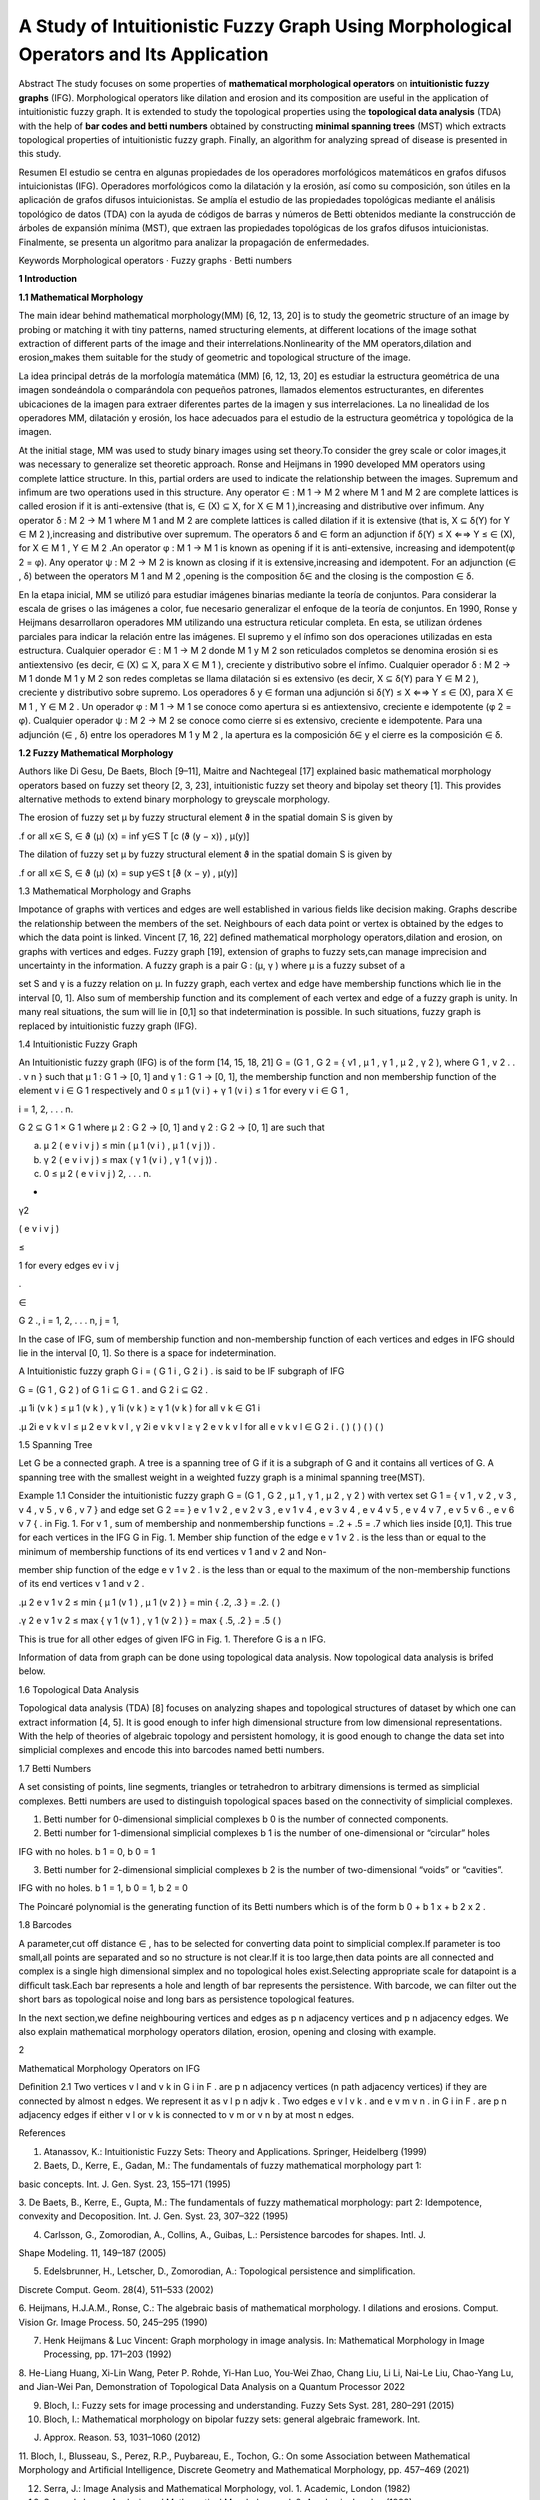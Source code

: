 A Study of Intuitionistic Fuzzy Graph Using Morphological Operators and Its Application
=======================================================================================

Abstract The study focuses on some properties of **mathematical morphological operators** on **intuitionistic fuzzy graphs** (IFG). Morphological 
operators like 
dilation and erosion and its composition are useful in the application of intuitionistic fuzzy graph. It is extended to study the topological 
properties using the **topological data analysis** (TDA) with the help of **bar codes and betti numbers** obtained by constructing **minimal spanning 
trees** (MST) 
which extracts topological properties of intuitionistic fuzzy graph. Finally, an algorithm for analyzing spread of disease is presented in this study.

Resumen El estudio se centra en algunas propiedades de los operadores morfológicos matemáticos en grafos difusos intuicionistas (IFG). Operadores 
morfológicos como la dilatación y la erosión, así como su composición, son útiles en la aplicación de grafos difusos intuicionistas. Se amplía el 
estudio de las propiedades topológicas mediante el análisis topológico de datos (TDA) con la ayuda de códigos de barras y números de Betti obtenidos 
mediante la construcción de árboles de expansión mínima (MST), que extraen las propiedades topológicas de los grafos difusos intuicionistas. 
Finalmente, se presenta un algoritmo para analizar la propagación de enfermedades. 

Keywords Morphological operators · Fuzzy graphs · Betti numbers

**1 Introduction**

**1.1 Mathematical Morphology**

The main idear behind mathematical morphology(MM) [6, 12, 13, 20] is to study the geometric structure of an image by probing or matching it with tiny 
patterns, named structuring elements, at different locations of the image sothat extraction of different parts of the image and their 
interrelations.Nonlinearity of the MM operators,dilation and erosion„makes them suitable for the study of geometric and topological structure of the 
image.

La idea principal detrás de la morfología matemática (MM) [6, 12, 13, 20] es estudiar la estructura geométrica de una imagen sondeándola o comparándola 
con pequeños patrones, llamados elementos estructurantes, en diferentes ubicaciones de la imagen para extraer diferentes partes de la imagen y sus 
interrelaciones. La no linealidad de los operadores MM, dilatación y erosión, los hace adecuados para el estudio de la estructura geométrica y 
topológica de la imagen.

At the initial stage, MM was used to study binary images using set theory.To consider the grey scale or color images,it was necessary to generalize set 
theoretic approach. Ronse and Heijmans in 1990 developed MM operators using complete lattice structure. In this, partial orders are used to indicate 
the relationship between the images. Supremum and inﬁmum are two operations used in this structure. Any operator ∈  : M 1 → M 2 where M 1 and M 2 
are complete lattices is called erosion if it is anti-extensive (that is, ∈ (X) ⊆ X, for X ∈ M 1 ),increasing and distributive over inﬁmum. Any 
operator δ : M 2 → M 1 where M 1 and M 2 are complete lattices is called dilation if it is extensive (that is, X ⊆ δ(Y) for Y ∈ M 2 ),increasing and 
distributive over supremum. The operators δ and ∈  form an adjunction if δ(Y) ≤ X ⇐⇒ Y ≤ ∈ (X), for X ∈ M 1 , Y ∈ M 2 .An operator φ : M 1 → M 
1 is known as opening if it is anti-extensive, increasing and idempotent(φ 2 = φ). Any operator ψ : M 2 → M 2 is known as closing if it is 
extensive,increasing and idempotent. For an adjunction (∈ , δ) between the operators M 1 and M 2 ,opening is the composition δ∈  and the closing is 
the compostion ∈ δ.

En la etapa inicial, MM se utilizó para estudiar imágenes binarias mediante la teoría de conjuntos. Para considerar la escala de grises o las imágenes 
a color, fue necesario generalizar el enfoque de la teoría de conjuntos. En 1990, Ronse y Heijmans desarrollaron operadores MM utilizando una 
estructura reticular completa. En esta, se utilizan órdenes parciales para indicar la relación entre las imágenes. El supremo y el ínfimo son dos 
operaciones utilizadas en esta estructura. Cualquier operador ∈ : M 1 → M 2 donde M 1 y M 2 son reticulados completos se denomina erosión si es 
antiextensivo (es decir, ∈ (X) ⊆ X, para X ∈ M 1 ), creciente y distributivo sobre el ínfimo. Cualquier operador δ : M 2 → M 1 donde M 1 y M 2 son 
redes completas se llama dilatación si es extensivo (es decir, X ⊆ δ(Y) para Y ∈ M 2 ), creciente y distributivo sobre supremo. Los operadores δ y ∈ 
forman una adjunción si δ(Y) ≤ X ⇐⇒ Y ≤ ∈ (X), para X ∈ M 1 , Y ∈ M 2 . Un operador φ : M 1 → M 1 se conoce como apertura si es antiextensivo, 
creciente e idempotente (φ 2 = φ). Cualquier operador ψ : M 2 → M 2 se conoce como cierre si es extensivo, creciente e idempotente. Para una adjunción 
(∈ , δ) entre los operadores M 1 y M 2 , la apertura es la composición δ∈ y el cierre es la composición ∈ δ.

**1.2 Fuzzy Mathematical Morphology**

Authors like Di Gesu, De Baets, Bloch [9–11], Maitre and Nachtegeal [17] explained basic mathematical morphology operators based on fuzzy set theory 
[2, 3, 23], intuitionistic fuzzy set theory and bipolay set theory [1]. This provides alternative methods to extend binary morphology to greyscale 
morphology.

The erosion of fuzzy set μ by fuzzy structural element ϑ in the spatial domain S is given by

.f or all x∈ S, ∈  ϑ (μ) (x) = inf y∈S T [c (ϑ (y − x)) , μ(y)]

The dilation of fuzzy set μ by fuzzy structural element ϑ in the spatial domain S is given by

.f or all x∈ S, ∈  ϑ (μ) (x) = sup y∈S t [ϑ (x − y) , μ(y)]

1.3 Mathematical Morphology and Graphs

Impotance of graphs with vertices and edges are well established in various ﬁelds like decision making. Graphs describe the relationship between the 
members of the set. Neighbours of each data point or vertex is obtained by the edges to which the data point is linked. Vincent [7, 16, 22] deﬁned 
mathematical morphology operators,dilation and erosion, on graphs with vertices and edges. Fuzzy graph [19], extension of graphs to fuzzy sets,can 
manage imprecision and uncertainty in the information. A fuzzy graph is a pair G : (μ, γ ) where μ is a fuzzy subset of a

set S and γ is a fuzzy relation on μ. In fuzzy graph, each vertex and edge have membership functions which lie in the interval [0, 1]. Also sum of 
membership function and its complement of each vertex and edge of a fuzzy graph is unity. In many real situations, the sum will lie in [0,1] so that 
indetermination is possible. In such situations, fuzzy graph is replaced by intuitionistic fuzzy graph (IFG).

1.4 Intuitionistic Fuzzy Graph

An Intuitionistic fuzzy graph (IFG) is of the form [14, 15, 18, 21] G = (G 1 , G 2 = { v1 , μ 1 , γ 1 , μ 2 , γ 2 ), where G 1 , v 2 . . . v n } such 
that μ 1 : G 1 → [0, 1] and γ 1 : G 1 → [0, 1], the membership function and non membership function of the element v i ∈ G 1 respectively and 0 ≤ μ 
1 (v i ) + γ 1 (v i ) ≤ 1 for every v i ∈ G 1 ,

i = 1, 2, . . . n.

G 2 ⊆ G 1 × G 1 where μ 2 : G 2 → [0, 1] and γ 2 : G 2 → [0, 1] are such that

(a) μ 2 ( e v i v j ) ≤ min ( μ 1 (v i ) , μ 1 ( v j )) .

(b) γ 2 ( e v i v j ) ≤ max ( γ 1 (v i ) , γ 1 ( v j )) .

(c) 0 ≤ μ 2 ( e v i v j ) 2, . . . n.

+

γ2 

( e v i v j )

≤

1 for every edges ev i v j 

.

∈

G 2 ., i = 1, 2, . . . n, j = 1,

In the case of IFG, sum of membership function and non-membership function of each vertices and edges in IFG should lie in the interval [0, 1]. So 
there is a space for indetermination.

A Intuitionistic fuzzy graph G i = ( G 1 i , G 2 i ) . is said to be IF subgraph of IFG

G = (G 1 , G 2 ) of G 1 i ⊆ G 1 . and G 2 i ⊆ G2 . 

.μ 1i (v k ) ≤ μ 1 (v k ) , γ 1i (v k ) ≥ γ 1 (v k ) for all v k ∈ G1 i 

.μ 2i e v k v l ≤ μ 2 e v k v l , γ 2i e v k v l ≥ γ 2 e v k v l for all e v k v l ∈ G 2 i . ( ) ( ) ( ) ( )

1.5 Spanning Tree

Let G be a connected graph. A tree is a spanning tree of G if it is a subgraph of G and it contains all vertices of G. A spanning tree with the 
smallest weight in a weighted fuzzy graph is a minimal spanning tree(MST).

Example 1.1 Consider the intuitionistic fuzzy graph G = (G 1 , G 2 , μ 1 , γ 1 , μ 2 , γ 2 ) with vertex set G 1 = { v 1 , v 2 , v 3 , v 4 , v 5 , v 6 
, v 7 } and edge set G 2 == } e v 1 v 2 , e v 2 v 3 , e v 1 v 4 , e v 3 v 4 , e v 4 v 5 , e v 4 v 7 , e v 5 v 6 ., e v 6 v 7 { . in Fig. 1. For v 1 , 
sum of membership and nonmembership functions = .2 + .5 = .7 which lies inside [0,1]. This true for each vertices in the IFG G in Fig. 1. Member ship 
function of the edge e v 1 v 2 . is the less than or equal to the minimum of membership functions of its end vertices v 1 and v 2 and Non-

member ship function of the edge e v 1 v 2 . is the less than or equal to the maximum of the non-membership functions of its end vertices v 1 and v 2 .

.μ 2 e v 1 v 2 ≤ min { μ 1 (v 1 ) , μ 1 (v 2 ) } = min { .2, .3 } = .2. ( )

.γ 2 e v 1 v 2 ≤ max { γ 1 (v 1 ) , γ 1 (v 2 ) } = max { .5, .2 } = .5 ( )

This is true for all other edges of given IFG in Fig. 1. Therefore G is a n IFG.

Information of data from graph can be done using topological data analysis. Now topological data analysis is brifed below.

1.6 Topological Data Analysis

Topological data analysis (TDA) [8] focuses on analyzing shapes and topological structures of dataset by which one can extract information [4, 5]. It 
is good enough to infer high dimensional structure from low dimensional representations. With the help of theories of algebraic topology and persistent 
homology, it is good enough to change the data set into simplicial complexes and encode this into barcodes named betti numbers.

1.7 Betti Numbers

A set consisting of points, line segments, triangles or tetrahedron to arbitrary dimensions is termed as simplicial complexes. Betti numbers are used 
to distinguish topological spaces based on the connectivity of simplicial complexes.

1. Betti number for 0-dimensional simplicial complexes b 0 is the number of connected components.

2. Betti number for 1-dimensional simplicial complexes b 1 is the number of one-dimensional or “circular” holes

IFG with no holes. b 1 = 0, b 0 = 1

3. Betti number for 2-dimensional simplicial complexes b 2 is the number of two-dimensional “voids” or “cavities”.

IFG with no holes. b 1 = 1, b 0 = 1, b 2 = 0

The Poincaré polynomial is the generating function of its Betti numbers which is of the form b 0 + b 1 x + b 2 x 2 .

1.8 Barcodes

A parameter,cut off distance ∈ , has to be selected for converting data point to simplicial complex.If parameter is too small,all points are separated 
and so no structure is not clear.If it is too large,then data points are all connected and complex is a single high dimensional simplex and no 
topological holes exist.Selecting appropriate scale for datapoint is a difﬁcult task.Each bar represents a hole and length of bar represents the 
persistence. With barcode, we can ﬁlter out the short bars as topological noise and long bars as persistence topological features.

In the next section,we deﬁne neighbouring vertices and edges as p n adjacency vertices and p n adjacency edges. We also explain mathematical 
morphology operators dilation, erosion, opening and closing with example.

2

Mathematical Morphology Operators on IFG

Deﬁnition 2.1 Two vertices v l and v k in G i in F . are p n adjacency vertices (n path adjacency vertices) if they are connected by almost n edges. 
We represent it as v l p n adjv k . Two edges e v l v k . and e v m v n . in G i in F . are p n adjacency edges if either v l or v k is connected to v 
m or v n by at most n edges.

References

1. Atanassov, K.: Intuitionistic Fuzzy Sets: Theory and Applications. Springer, Heidelberg (1999)

2. Baets, D., Kerre, E., Gadan, M.: The fundamentals of fuzzy mathematical morphology part 1:

basic concepts. Int. J. Gen. Syst. 23, 155–171 (1995)

3. De Baets, B., Kerre, E., Gupta, M.: The fundamentals of fuzzy mathematical morphology: part 2: Idempotence, convexity and Decoposition. Int. J. Gen. 
Syst. 23, 307–322 (1995)

4. Carlsson, G., Zomorodian, A., Collins, A., Guibas, L.: Persistence barcodes for shapes. Intl. J.

Shape Modeling. 11, 149–187 (2005)

5. Edelsbrunner, H., Letscher, D., Zomorodian, A.: Topological persistence and simpliﬁcation.

Discrete Comput. Geom. 28(4), 511–533 (2002)

6. Heijmans, H.J.A.M., Ronse, C.: The algebraic basis of mathematical morphology. I dilations and erosions. Comput. Vision Gr. Image Process. 50, 
245–295 (1990)

7. Henk Heijmans & Luc Vincent: Graph morphology in image analysis. In: Mathematical Morphology in Image Processing, pp. 171–203 (1992)

8. He-Liang Huang, Xi-Lin Wang, Peter P. Rohde, Yi-Han Luo, You-Wei Zhao, Chang Liu, Li Li, Nai-Le Liu, Chao-Yang Lu, and Jian-Wei Pan, Demonstration 
of Topological Data Analysis on a Quantum Processor 2022

9. Bloch, I.: Fuzzy sets for image processing and understanding. Fuzzy Sets Syst. 281, 280–291 (2015)

10. Bloch, I.: Mathematical morphology on bipolar fuzzy sets: general algebraic framework. Int.

J. Approx. Reason. 53, 1031–1060 (2012)

11. Bloch, I., Blusseau, S., Perez, R.P., Puybareau, E., Tochon, G.: On some Association between Mathematical Morphology and Artiﬁcial Intelligence, 
Discrete Geometry and Mathematical Morphology, pp. 457–469 (2021)

12. Serra, J.: Image Analysis and Mathematical Morphology, vol. 1. Academic, London (1982)

13. Serra, J.: Image Analysis and Mathematical Morphology, vol. 2. Academic, London (1988)

14. Karunambigai, K.G., Parvathi, R.: Intuitionistic fuzzy graphs. Int. J. Comput. Intell. Theory Appl. 20, 139–150 (2006)

15. Karunambigai, M.G., Parvathi, R., Kalaivani, O.K.: A study on Atanassov’s intuitionistic fuzzy graphs. In: IEEE International Conference on Fuzzy 
Systems (2011)

16. Najman, L., Cousty, J.: A Graph-Based Mathematical Morphology Reader. Elsevier (2014)

17. Sussner, P., Nachtegael, M., Mélange, T., Deschrijver, G., Esmi, E., Kerre, E.: Interval-valued and intuitionistic fuzzy mathematical morphologies 
as special cases of LL-fuzzy mathematical morphology. J. Math. Imaging Vision. 43, 50–71 (2012)

18. Parvathi, R, Karunambigai, M.G.: Intuitionistic Fuzzy Graphs, Computational Intelligence, Theory and Applications (2006)

19. Rosenfeld, A.: Fuzzy Graphs. In: Zadeh, L.A., Fu, K.S., Tanka, K., Shimura, M. (eds.) Fuzzy Sets and their Applications to Cognitive and Decision 
Process, pp. 75–95. Academic, New York (1975)

20. Ronse, C., Serra, J.: Algebraic foundations of morphology. In: Najman, L., Talbot, H. (eds.) Mathematical Morphology: from Theory to Applications, 
pp. 35–80. ISTE / Wiley (2010)

21. Shannon, A., Atanassov, K.: A ﬁrst step to a theory of the intuitionistic fuzzy graphs. In: Lakov,

D. (ed.) Soﬁa, 28–30Proc. of the First Workshop on Fuzzy Based Expert Systems, pp. 59–61 (1994)

22. Vincent, L.: Graphs and mathematical morphology. Signal Process. 16, 365–388 (1989)

23. Zadeh, L.A.: Fuzzy sets. Inf. Control. 8, 338–353 (1965)


